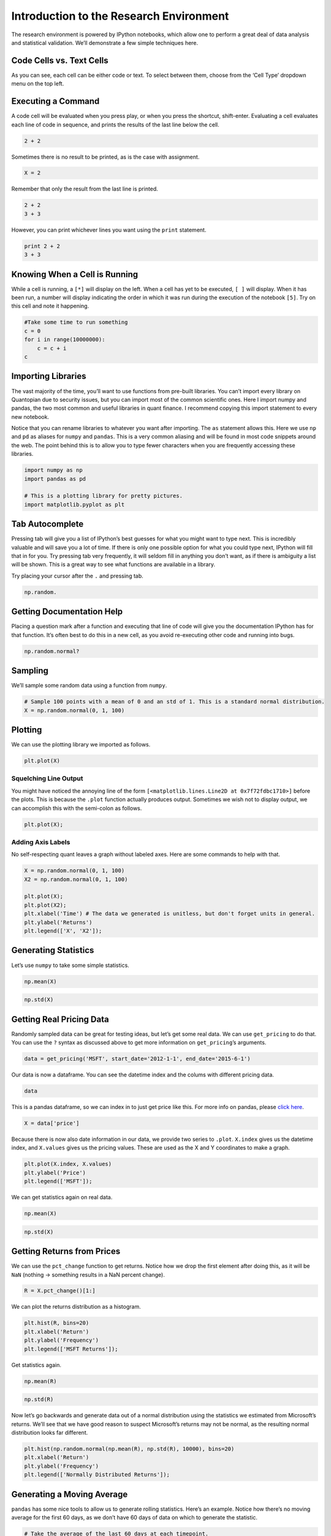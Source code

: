Introduction to the Research Environment
========================================

The research environment is powered by IPython notebooks, which allow
one to perform a great deal of data analysis and statistical validation.
We’ll demonstrate a few simple techniques here.

Code Cells vs. Text Cells
-------------------------

As you can see, each cell can be either code or text. To select between
them, choose from the ‘Cell Type’ dropdown menu on the top left.

Executing a Command
-------------------

A code cell will be evaluated when you press play, or when you press the
shortcut, shift-enter. Evaluating a cell evaluates each line of code in
sequence, and prints the results of the last line below the cell.

.. code:: ipython3

    2 + 2

Sometimes there is no result to be printed, as is the case with
assignment.

.. code:: ipython3

    X = 2

Remember that only the result from the last line is printed.

.. code:: ipython3

    2 + 2
    3 + 3

However, you can print whichever lines you want using the ``print``
statement.

.. code:: ipython3

    print 2 + 2
    3 + 3

Knowing When a Cell is Running
------------------------------

While a cell is running, a ``[*]`` will display on the left. When a cell
has yet to be executed, ``[ ]`` will display. When it has been run, a
number will display indicating the order in which it was run during the
execution of the notebook ``[5]``. Try on this cell and note it
happening.

.. code:: ipython3

    #Take some time to run something
    c = 0
    for i in range(10000000):
        c = c + i
    c

Importing Libraries
-------------------

The vast majority of the time, you’ll want to use functions from
pre-built libraries. You can’t import every library on Quantopian due to
security issues, but you can import most of the common scientific ones.
Here I import numpy and pandas, the two most common and useful libraries
in quant finance. I recommend copying this import statement to every new
notebook.

Notice that you can rename libraries to whatever you want after
importing. The ``as`` statement allows this. Here we use ``np`` and
``pd`` as aliases for ``numpy`` and ``pandas``. This is a very common
aliasing and will be found in most code snippets around the web. The
point behind this is to allow you to type fewer characters when you are
frequently accessing these libraries.

.. code:: ipython3

    import numpy as np
    import pandas as pd
    
    # This is a plotting library for pretty pictures.
    import matplotlib.pyplot as plt

Tab Autocomplete
----------------

Pressing tab will give you a list of IPython’s best guesses for what you
might want to type next. This is incredibly valuable and will save you a
lot of time. If there is only one possible option for what you could
type next, IPython will fill that in for you. Try pressing tab very
frequently, it will seldom fill in anything you don’t want, as if there
is ambiguity a list will be shown. This is a great way to see what
functions are available in a library.

Try placing your cursor after the ``.`` and pressing tab.

.. code:: ipython3

    np.random.

Getting Documentation Help
--------------------------

Placing a question mark after a function and executing that line of code
will give you the documentation IPython has for that function. It’s
often best to do this in a new cell, as you avoid re-executing other
code and running into bugs.

.. code:: ipython3

    np.random.normal?

Sampling
--------

We’ll sample some random data using a function from ``numpy``.

.. code:: ipython3

    # Sample 100 points with a mean of 0 and an std of 1. This is a standard normal distribution.
    X = np.random.normal(0, 1, 100)

Plotting
--------

We can use the plotting library we imported as follows.

.. code:: ipython3

    plt.plot(X)

Squelching Line Output
~~~~~~~~~~~~~~~~~~~~~~

You might have noticed the annoying line of the form
``[<matplotlib.lines.Line2D at 0x7f72fdbc1710>]`` before the plots. This
is because the ``.plot`` function actually produces output. Sometimes we
wish not to display output, we can accomplish this with the semi-colon
as follows.

.. code:: ipython3

    plt.plot(X);

Adding Axis Labels
~~~~~~~~~~~~~~~~~~

No self-respecting quant leaves a graph without labeled axes. Here are
some commands to help with that.

.. code:: ipython3

    X = np.random.normal(0, 1, 100)
    X2 = np.random.normal(0, 1, 100)
    
    plt.plot(X);
    plt.plot(X2);
    plt.xlabel('Time') # The data we generated is unitless, but don't forget units in general.
    plt.ylabel('Returns')
    plt.legend(['X', 'X2']);

Generating Statistics
---------------------

Let’s use ``numpy`` to take some simple statistics.

.. code:: ipython3

    np.mean(X)

.. code:: ipython3

    np.std(X)

Getting Real Pricing Data
-------------------------

Randomly sampled data can be great for testing ideas, but let’s get some
real data. We can use ``get_pricing`` to do that. You can use the ``?``
syntax as discussed above to get more information on ``get_pricing``\ ’s
arguments.

.. code:: ipython3

    data = get_pricing('MSFT', start_date='2012-1-1', end_date='2015-6-1')

Our data is now a dataframe. You can see the datetime index and the
colums with different pricing data.

.. code:: ipython3

    data

This is a pandas dataframe, so we can index in to just get price like
this. For more info on pandas, please `click
here <http://pandas.pydata.org/pandas-docs/stable/10min.html>`__.

.. code:: ipython3

    X = data['price']

Because there is now also date information in our data, we provide two
series to ``.plot``. ``X.index`` gives us the datetime index, and
``X.values`` gives us the pricing values. These are used as the X and Y
coordinates to make a graph.

.. code:: ipython3

    plt.plot(X.index, X.values)
    plt.ylabel('Price')
    plt.legend(['MSFT']);

We can get statistics again on real data.

.. code:: ipython3

    np.mean(X)

.. code:: ipython3

    np.std(X)

Getting Returns from Prices
---------------------------

We can use the ``pct_change`` function to get returns. Notice how we
drop the first element after doing this, as it will be ``NaN`` (nothing
-> something results in a NaN percent change).

.. code:: ipython3

    R = X.pct_change()[1:]

We can plot the returns distribution as a histogram.

.. code:: ipython3

    plt.hist(R, bins=20)
    plt.xlabel('Return')
    plt.ylabel('Frequency')
    plt.legend(['MSFT Returns']);

Get statistics again.

.. code:: ipython3

    np.mean(R)

.. code:: ipython3

    np.std(R)

Now let’s go backwards and generate data out of a normal distribution
using the statistics we estimated from Microsoft’s returns. We’ll see
that we have good reason to suspect Microsoft’s returns may not be
normal, as the resulting normal distribution looks far different.

.. code:: ipython3

    plt.hist(np.random.normal(np.mean(R), np.std(R), 10000), bins=20)
    plt.xlabel('Return')
    plt.ylabel('Frequency')
    plt.legend(['Normally Distributed Returns']);

Generating a Moving Average
---------------------------

``pandas`` has some nice tools to allow us to generate rolling
statistics. Here’s an example. Notice how there’s no moving average for
the first 60 days, as we don’t have 60 days of data on which to generate
the statistic.

.. code:: ipython3

    # Take the average of the last 60 days at each timepoint.
    MAVG = pd.rolling_mean(X, window=60)
    plt.plot(X.index, X.values)
    plt.plot(MAVG.index, MAVG.values)
    plt.ylabel('Price')
    plt.legend(['MSFT', '60-day MAVG']);

This presentation is for informational purposes only and does not
constitute an offer to sell, a solicitation to buy, or a recommendation
for any security; nor does it constitute an offer to provide investment
advisory or other services by Quantopian, Inc. (“Quantopian”). Nothing
contained herein constitutes investment advice or offers any opinion
with respect to the suitability of any security, and any views expressed
herein should not be taken as advice to buy, sell, or hold any security
or as an endorsement of any security or company. In preparing the
information contained herein, Quantopian, Inc. has not taken into
account the investment needs, objectives, and financial circumstances of
any particular investor. Any views expressed and data illustrated herein
were prepared based upon information, believed to be reliable, available
to Quantopian, Inc. at the time of publication. Quantopian makes no
guarantees as to their accuracy or completeness. All information is
subject to change and may quickly become unreliable for various reasons,
including changes in market conditions or economic circumstances.
